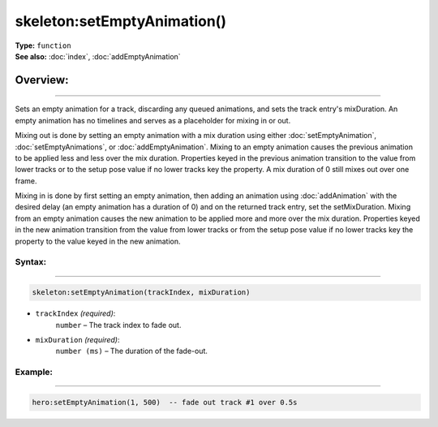 ===================================
skeleton:setEmptyAnimation()
===================================

| **Type:** ``function``
| **See also:** :doc:`index`, :doc:`addEmptyAnimation`

Overview:
.........
--------

Sets an empty animation for a track, discarding any queued animations, and sets the track entry's mixDuration.
An empty animation has no timelines and serves as a placeholder for mixing in or out.

Mixing out is done by setting an empty animation with a mix duration using either :doc:`setEmptyAnimation`, 
:doc:`setEmptyAnimations`, or :doc:`addEmptyAnimation`. Mixing to an empty animation causes the previous animation 
to be applied less and less over the mix duration. Properties keyed in the previous animation transition to 
the value from lower tracks or to the setup pose value if no lower tracks key the property. A mix duration 
of 0 still mixes out over one frame.

Mixing in is done by first setting an empty animation, then adding an animation using :doc:`addAnimation` with the 
desired delay (an empty animation has a duration of 0) and on the returned track entry, set the setMixDuration.
Mixing from an empty animation causes the new animation to be applied more and more over the mix duration. 
Properties keyed in the new animation transition from the value from lower tracks or from the setup pose value 
if no lower tracks key the property to the value keyed in the new animation.


Syntax:
--------
--------

.. code-block:: lua

   skeleton:setEmptyAnimation(trackIndex, mixDuration)

- ``trackIndex`` *(required)*:
    ``number`` – The track index to fade out.
- ``mixDuration`` *(required)*:
    ``number (ms)`` – The duration of the fade-out.

Example:
--------
--------

.. code-block:: lua

   hero:setEmptyAnimation(1, 500)  -- fade out track #1 over 0.5s